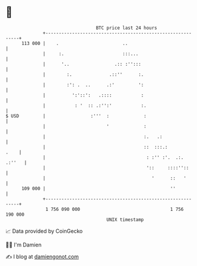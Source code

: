 * 👋

#+begin_example
                                     BTC price last 24 hours                    
                 +------------------------------------------------------------+ 
         113 000 |    .                        ..                             | 
                 |     :.                      :::...                         | 
                 |      '..                 .:: :'':::                        | 
                 |        :.              .::''      :.                       | 
                 |        :': .  ..      .:'         ':                       | 
                 |          ':'::':   .::::           :                       | 
                 |           : '  :: .:'':'           :.                      | 
   $ USD         |                 :'''  :             :                      | 
                 |                       '             :                      | 
                 |                                     :.   .:                | 
                 |                                     ::  :::.:         .    | 
                 |                                      : :'' :'.  .:. .:''   | 
                 |                                      '::     ::::''::      | 
                 |                                        '      ::   '       | 
         109 000 |                                               ''           | 
                 +------------------------------------------------------------+ 
                  1 756 090 000                                  1 756 190 000  
                                         UNIX timestamp                         
#+end_example
📈 Data provided by CoinGecko

🧑‍💻 I'm Damien

✍️ I blog at [[https://www.damiengonot.com][damiengonot.com]]
